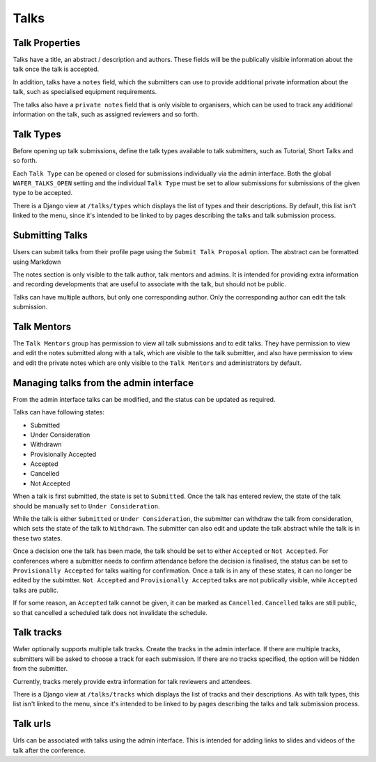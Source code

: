 =====
Talks
=====

Talk Properties
===============

Talks have a title, an abstract / description and authors. These fields
will be the publically visible information about the talk once the talk is
accepted.

In addition, talks have a ``notes`` field, which the submitters can use
to provide additional private information about the talk, such as specialised
equipment requirements.

The talks also have a ``private notes`` field that is only visible to organisers,
which can be used to track any additional information on the talk, such as
assigned reviewers and so forth.

Talk Types
==========

Before opening up talk submissions, define the talk types available to
talk submitters, such as Tutorial, Short Talks and so forth.

Each ``Talk Type`` can be opened or closed for submissions individually via the
admin interface. Both the global ``WAFER_TALKS_OPEN`` setting and the individual
``Talk Type`` must be set to allow submissions for submissions of the given
type to be accepted.

There is a Django view at ``/talks/types`` which displays the list of
types and their descriptions. By default, this list isn't linked to the menu,
since it's intended to be linked to by pages describing the talks and talk
submission process.

Submitting Talks
================

Users can submit talks from their profile page using the ``Submit Talk Proposal``
option. The abstract can be formatted using Markdown

The notes section is only visible to the talk author, talk mentors and 
admins. It is intended for providing extra information and recording
developments that are useful to associate with the talk, but should
not be public.

Talks can have multiple authors, but only one corresponding author. Only
the corresponding author can edit the talk submission.

Talk Mentors
============

The ``Talk Mentors`` group has permission to view all talk submissions and
to edit talks. They have permission to view and edit the notes submitted along
with a talk, which are visible to the talk submitter, and also have
permission to view and edit the private notes which are only visible to
the ``Talk Mentors`` and administrators by default.


Managing talks from the admin interface
=======================================

From the admin interface talks can be modified, and the status can be updated
as required.

Talks can have following states:

- Submitted
- Under Consideration
- Withdrawn
- Provisionally Accepted
- Accepted
- Cancelled
- Not Accepted

When a talk is first submitted, the state is set to ``Submitted``.
Once the talk has entered review, the state of the talk should be manually set
to ``Under Consideration``.

While the talk is either ``Submitted`` or ``Under Consideration``, the
submitter can withdraw the talk from consideration, which sets the state
of the talk to ``Withdrawn``. The submitter can also edit and update
the talk abstract while the talk is in these two states.

Once a decision one the talk has been made, the talk should be set to
either ``Accepted`` or ``Not Accepted``. For conferences where a submitter
needs to confirm attendance before the decision is finalised, the
status can be set to ``Provisionally Accepted`` for talks waiting for
confirmation. Once a talk is in any of these states, it can no longer
be edited by the subimtter. ``Not Accepted`` and ``Provisionally Accepted``
talks are not publically visible, while ``Accepted`` talks are public.

If for some reason, an ``Accepted`` talk cannot be given, it can be
marked as ``Cancelled``. ``Cancelled`` talks are still public, so that
cancelled a scheduled talk does not invalidate the schedule.

Talk tracks
===========

Wafer optionally supports multiple talk tracks. Create the tracks in the
admin interface. If there are multiple tracks, submitters will be asked
to choose a track for each submission. If there are no tracks specified,
the option will be hidden from the submitter.

Currently, tracks merely provide extra information for talk reviewers and
attendees.

There is a Django view at ``/talks/tracks`` which displays the list of
tracks and their descriptions. As with talk types, this list isn't linked to
the menu, since it's intended to be linked to by pages describing the talks and
talk submission process.

Talk urls
=========

Urls can be associated with talks using the admin interface. This is
intended for adding links to slides and videos of the talk after the
conference.

